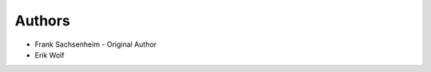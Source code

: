 Authors
=======

- |fs-gh| Frank Sachsenheim - Original Author

- |ew-gh| Erik Wolf

.. |ew-gh| image:: https://github.githubassets.com/favicon.ico
   :target: https://github.com/3mb3dw0rk5
.. |fs-gh| image:: https://github.githubassets.com/favicon.ico
   :target: https://github.com/funkyfuture
